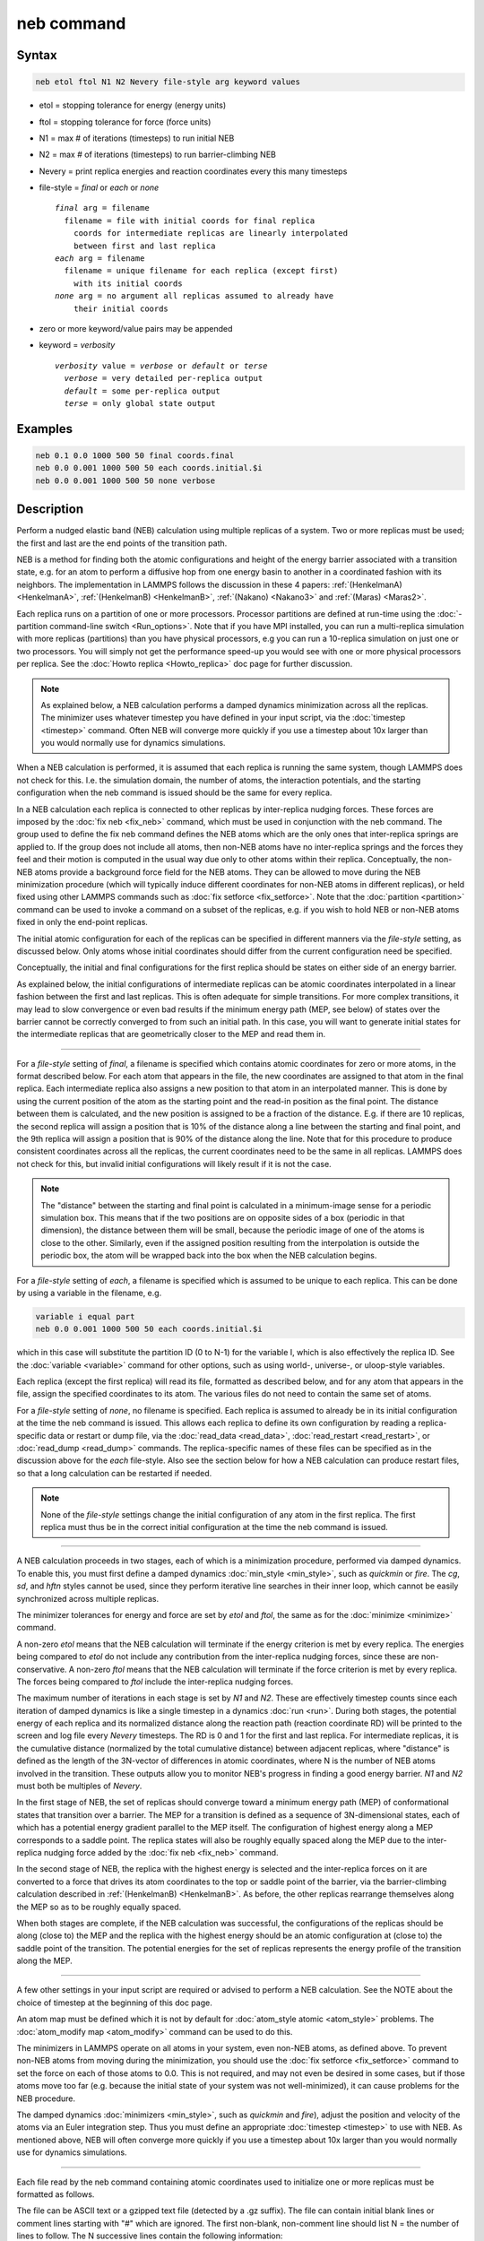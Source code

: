 .. index:: neb

neb command
===========

Syntax
""""""

.. code-block:: LAMMPS

   neb etol ftol N1 N2 Nevery file-style arg keyword values

* etol = stopping tolerance for energy (energy units)
* ftol = stopping tolerance for force (force units)
* N1 = max # of iterations (timesteps) to run initial NEB
* N2 = max # of iterations (timesteps) to run barrier-climbing NEB
* Nevery = print replica energies and reaction coordinates every this many timesteps
* file-style = *final* or *each* or *none*

  .. parsed-literal::

       *final* arg = filename
         filename = file with initial coords for final replica
           coords for intermediate replicas are linearly interpolated
           between first and last replica
       *each* arg = filename
         filename = unique filename for each replica (except first)
           with its initial coords
       *none* arg = no argument all replicas assumed to already have
           their initial coords

* zero or more keyword/value pairs may be appended
* keyword = *verbosity*

  .. parsed-literal::

     *verbosity* value = *verbose* or *default* or *terse*
       *verbose* = very detailed per-replica output
       *default* = some per-replica output
       *terse* = only global state output

Examples
""""""""

.. code-block:: LAMMPS

   neb 0.1 0.0 1000 500 50 final coords.final
   neb 0.0 0.001 1000 500 50 each coords.initial.$i
   neb 0.0 0.001 1000 500 50 none verbose

Description
"""""""""""

Perform a nudged elastic band (NEB) calculation using multiple
replicas of a system.  Two or more replicas must be used; the first
and last are the end points of the transition path.

NEB is a method for finding both the atomic configurations and height of
the energy barrier associated with a transition state, e.g. for an atom
to perform a diffusive hop from one energy basin to another in a
coordinated fashion with its neighbors.  The implementation in LAMMPS
follows the discussion in these 4 papers: :ref:`(HenkelmanA)
<HenkelmanA>`, :ref:`(HenkelmanB) <HenkelmanB>`, :ref:`(Nakano)
<Nakano3>` and :ref:`(Maras) <Maras2>`.

Each replica runs on a partition of one or more processors.  Processor
partitions are defined at run-time using the :doc:`-partition
command-line switch <Run_options>`.  Note that if you have MPI
installed, you can run a multi-replica simulation with more replicas
(partitions) than you have physical processors, e.g you can run a
10-replica simulation on just one or two processors.  You will simply
not get the performance speed-up you would see with one or more physical
processors per replica.  See the :doc:`Howto replica <Howto_replica>`
doc page for further discussion.

.. note::

   As explained below, a NEB calculation performs a damped dynamics
   minimization across all the replicas.  The minimizer uses whatever
   timestep you have defined in your input script, via the
   :doc:`timestep <timestep>` command.  Often NEB will converge more
   quickly if you use a timestep about 10x larger than you would normally
   use for dynamics simulations.

When a NEB calculation is performed, it is assumed that each replica
is running the same system, though LAMMPS does not check for this.
I.e. the simulation domain, the number of atoms, the interaction
potentials, and the starting configuration when the neb command is
issued should be the same for every replica.

In a NEB calculation each replica is connected to other replicas by
inter-replica nudging forces.  These forces are imposed by the :doc:`fix neb <fix_neb>` command, which must be used in conjunction with the
neb command.  The group used to define the fix neb command defines the
NEB atoms which are the only ones that inter-replica springs are
applied to.  If the group does not include all atoms, then non-NEB
atoms have no inter-replica springs and the forces they feel and their
motion is computed in the usual way due only to other atoms within
their replica.  Conceptually, the non-NEB atoms provide a background
force field for the NEB atoms.  They can be allowed to move during the
NEB minimization procedure (which will typically induce different
coordinates for non-NEB atoms in different replicas), or held fixed
using other LAMMPS commands such as :doc:`fix setforce <fix_setforce>`.
Note that the :doc:`partition <partition>` command can be used to invoke
a command on a subset of the replicas, e.g. if you wish to hold NEB or
non-NEB atoms fixed in only the end-point replicas.

The initial atomic configuration for each of the replicas can be
specified in different manners via the *file-style* setting, as
discussed below.  Only atoms whose initial coordinates should differ
from the current configuration need be specified.

Conceptually, the initial and final configurations for the first
replica should be states on either side of an energy barrier.

As explained below, the initial configurations of intermediate
replicas can be atomic coordinates interpolated in a linear fashion
between the first and last replicas.  This is often adequate for
simple transitions.  For more complex transitions, it may lead to slow
convergence or even bad results if the minimum energy path (MEP, see
below) of states over the barrier cannot be correctly converged to
from such an initial path.  In this case, you will want to generate
initial states for the intermediate replicas that are geometrically
closer to the MEP and read them in.

----------

For a *file-style* setting of *final*, a filename is specified which
contains atomic coordinates for zero or more atoms, in the format
described below.  For each atom that appears in the file, the new
coordinates are assigned to that atom in the final replica.  Each
intermediate replica also assigns a new position to that atom in an
interpolated manner.  This is done by using the current position of
the atom as the starting point and the read-in position as the final
point.  The distance between them is calculated, and the new position
is assigned to be a fraction of the distance.  E.g. if there are 10
replicas, the second replica will assign a position that is 10% of the
distance along a line between the starting and final point, and the
9th replica will assign a position that is 90% of the distance along
the line.  Note that for this procedure to produce consistent
coordinates across all the replicas, the current coordinates need to
be the same in all replicas.  LAMMPS does not check for this, but
invalid initial configurations will likely result if it is not the
case.

.. note::

   The "distance" between the starting and final point is
   calculated in a minimum-image sense for a periodic simulation box.
   This means that if the two positions are on opposite sides of a box
   (periodic in that dimension), the distance between them will be small,
   because the periodic image of one of the atoms is close to the other.
   Similarly, even if the assigned position resulting from the
   interpolation is outside the periodic box, the atom will be wrapped
   back into the box when the NEB calculation begins.

For a *file-style* setting of *each*, a filename is specified which is
assumed to be unique to each replica.  This can be done by using a
variable in the filename, e.g.

.. code-block:: LAMMPS

   variable i equal part
   neb 0.0 0.001 1000 500 50 each coords.initial.$i

which in this case will substitute the partition ID (0 to N-1) for the
variable I, which is also effectively the replica ID.  See the
:doc:`variable <variable>` command for other options, such as using
world-, universe-, or uloop-style variables.

Each replica (except the first replica) will read its file, formatted
as described below, and for any atom that appears in the file, assign
the specified coordinates to its atom.  The various files do not need
to contain the same set of atoms.

For a *file-style* setting of *none*, no filename is specified.  Each
replica is assumed to already be in its initial configuration at the
time the neb command is issued.  This allows each replica to define
its own configuration by reading a replica-specific data or restart or
dump file, via the :doc:`read_data <read_data>`,
:doc:`read_restart <read_restart>`, or :doc:`read_dump <read_dump>`
commands.  The replica-specific names of these files can be specified
as in the discussion above for the *each* file-style.  Also see the
section below for how a NEB calculation can produce restart files, so
that a long calculation can be restarted if needed.

.. note::

   None of the *file-style* settings change the initial
   configuration of any atom in the first replica.  The first replica
   must thus be in the correct initial configuration at the time the neb
   command is issued.

----------

A NEB calculation proceeds in two stages, each of which is a
minimization procedure, performed via damped dynamics.  To enable
this, you must first define a damped dynamics
:doc:`min_style <min_style>`, such as *quickmin* or *fire*\ .  The *cg*,
*sd*, and *hftn* styles cannot be used, since they perform iterative
line searches in their inner loop, which cannot be easily synchronized
across multiple replicas.

The minimizer tolerances for energy and force are set by *etol* and
*ftol*, the same as for the :doc:`minimize <minimize>` command.

A non-zero *etol* means that the NEB calculation will terminate if the
energy criterion is met by every replica.  The energies being compared
to *etol* do not include any contribution from the inter-replica
nudging forces, since these are non-conservative.  A non-zero *ftol*
means that the NEB calculation will terminate if the force criterion
is met by every replica.  The forces being compared to *ftol* include
the inter-replica nudging forces.

The maximum number of iterations in each stage is set by *N1* and
*N2*\ .  These are effectively timestep counts since each iteration of
damped dynamics is like a single timestep in a dynamics
:doc:`run <run>`.  During both stages, the potential energy of each
replica and its normalized distance along the reaction path (reaction
coordinate RD) will be printed to the screen and log file every
*Nevery* timesteps.  The RD is 0 and 1 for the first and last replica.
For intermediate replicas, it is the cumulative distance (normalized
by the total cumulative distance) between adjacent replicas, where
"distance" is defined as the length of the 3N-vector of differences in
atomic coordinates, where N is the number of NEB atoms involved in the
transition.  These outputs allow you to monitor NEB's progress in
finding a good energy barrier.  *N1* and *N2* must both be multiples
of *Nevery*\ .

In the first stage of NEB, the set of replicas should converge toward
a minimum energy path (MEP) of conformational states that transition
over a barrier.  The MEP for a transition is defined as a sequence of
3N-dimensional states, each of which has a potential energy gradient
parallel to the MEP itself.  The configuration of highest energy along
a MEP corresponds to a saddle point.  The replica states will also be
roughly equally spaced along the MEP due to the inter-replica nudging
force added by the :doc:`fix neb <fix_neb>` command.

In the second stage of NEB, the replica with the highest energy is
selected and the inter-replica forces on it are converted to a force
that drives its atom coordinates to the top or saddle point of the
barrier, via the barrier-climbing calculation described in
:ref:`(HenkelmanB) <HenkelmanB>`.  As before, the other replicas rearrange
themselves along the MEP so as to be roughly equally spaced.

When both stages are complete, if the NEB calculation was successful,
the configurations of the replicas should be along (close to) the MEP
and the replica with the highest energy should be an atomic
configuration at (close to) the saddle point of the transition. The
potential energies for the set of replicas represents the energy
profile of the transition along the MEP.

----------

A few other settings in your input script are required or advised to
perform a NEB calculation.  See the NOTE about the choice of timestep
at the beginning of this doc page.

An atom map must be defined which it is not by default for :doc:`atom_style atomic <atom_style>` problems.  The :doc:`atom_modify map <atom_modify>` command can be used to do this.

The minimizers in LAMMPS operate on all atoms in your system, even
non-NEB atoms, as defined above.  To prevent non-NEB atoms from moving
during the minimization, you should use the :doc:`fix setforce <fix_setforce>` command to set the force on each of those
atoms to 0.0.  This is not required, and may not even be desired in
some cases, but if those atoms move too far (e.g. because the initial
state of your system was not well-minimized), it can cause problems
for the NEB procedure.

The damped dynamics :doc:`minimizers <min_style>`, such as *quickmin*
and *fire*\ ), adjust the position and velocity of the atoms via an
Euler integration step.  Thus you must define an appropriate
:doc:`timestep <timestep>` to use with NEB.  As mentioned above, NEB
will often converge more quickly if you use a timestep about 10x
larger than you would normally use for dynamics simulations.

----------

Each file read by the neb command containing atomic coordinates used
to initialize one or more replicas must be formatted as follows.

The file can be ASCII text or a gzipped text file (detected by a .gz
suffix).  The file can contain initial blank lines or comment lines
starting with "#" which are ignored.  The first non-blank, non-comment
line should list N = the number of lines to follow.  The N successive
lines contain the following information:

.. parsed-literal::

   ID1 x1 y1 z1
   ID2 x2 y2 z2
   ...
   IDN xN yN zN

The fields are the atom ID, followed by the x,y,z coordinates.  The
lines can be listed in any order.  Additional trailing information on
the line is OK, such as a comment.

Note that for a typical NEB calculation you do not need to specify
initial coordinates for very many atoms to produce differing starting
and final replicas whose intermediate replicas will converge to the
energy barrier.  Typically only new coordinates for atoms
geometrically near the barrier need be specified.

Also note there is no requirement that the atoms in the file
correspond to the NEB atoms in the group defined by the :doc:`fix neb <fix_neb>` command.  Not every NEB atom need be in the file,
and non-NEB atoms can be listed in the file.

----------

Four kinds of output can be generated during a NEB calculation: energy
barrier statistics, thermodynamic output by each replica, dump files,
and restart files.

When running with multiple partitions (each of which is a replica in
this case), the print-out to the screen and master log.lammps file
contains a line of output, printed once every *Nevery* timesteps.  The
amount of information printed in this line can be selected with the
*verbosity* keyword.  Available options are *terse*, *default*, and
*verbose*.

With the *terse* setting, it contains the timestep, the maximum force of
a replica, the maximum force per atom (in any replica), potential
gradients in the initial, final, and climbing replicas, the forward and
backward energy barriers, the total reaction coordinate (RDT).

With the *default* setting, additionally the normalized
reaction coordinate and potential energy of each replica are printed.

With the *verbose* setting, additional per-replica properties are
printed: the "path angle" (pathangle), the angle between the 3N-length
tangent vector and the 3N-length force vector at image *i*
(angletangrad), the angle between the 3N-length energy gradient vector
of replica *i* and that of replica *i*\ +1 (anglegrad), the norm of the
energy gradient (gradV), the the two-norm of the 3N-length force vector
(RepForce), and the maximum force component of any atom (MaxAtomForce).

The "maximum force per replica" is the two-norm of the 3N-length force
vector for the atoms in each replica, maximized across replicas, which
is what the *ftol* setting is checking against.  In this case, N is
all the atoms in each replica.  The "maximum force per atom" is the
maximum force component of any atom in any replica.  The potential
gradients are the two-norm of the 3N-length force vector solely due to
the interaction potential i.e.  without adding in inter-replica
forces.

The "reaction coordinate" (RD) for each replica is the two-norm of the
3N-length vector of distances between its atoms and the preceding
replica's atoms, added to the RD of the preceding replica. The RD of
the first replica RD1 = 0.0; the RD of the final replica RDN = RDT,
the total reaction coordinate.  The normalized RDs are divided by RDT,
so that they form a monotonically increasing sequence from zero to
one. When computing RD, N only includes the atoms being operated on by
the fix neb command.

The forward (reverse) energy barrier is the potential energy of the
highest replica minus the energy of the first (last) replica.

The "path angle" (pathangle) for the replica i which is the angle
between the 3N-length vectors :math:`(R_{i-1} - R_i)` and
:math:`(R_{i+1} - R_i)` (where :math:`R_i` is the atomic coordinates of
replica *i*). A "path angle" of 180 indicates that replicas *i*\ -1, *i*
and *i*\ +1 are aligned.  "angletangrad" is the angle between the
3N-length tangent vector and the 3N-length force vector at image
*i*. The tangent vector is calculated as in :ref:`(HenkelmanA)
<HenkelmanA>` for all intermediate replicas and at R2 - R1 and RM - RM-1
for the first and last replica, respectively.  "anglegrad" is the angle
between the 3N-length energy gradient vector of replica *i* and that of
replica *i*\ +1. It is not defined for the final replica and reads nan.
gradV is the norm of the energy gradient of image *i* (:math:`\nabla
V`).  ReplicaForce is the two-norm of the 3N-length force vector
(including nudging forces) for replica *i*.  MaxAtomForce is the maximum
force component of any atom in replica *i*.

When a NEB calculation does not converge properly, the supplementary
information can help understanding what is going wrong. For instance
when the path angle becomes acute, the definition of tangent used in
the NEB calculation is questionable and the NEB cannot may diverge
:ref:`(Maras) <Maras2>`.

When running on multiple partitions, LAMMPS produces additional log
files for each partition, e.g. log.lammps.0, log.lammps.1, etc.  For a
NEB calculation, these contain the thermodynamic output for each
replica.

If :doc:`dump <dump>` commands in the input script define a filename
that includes a *universe* or *uloop* style :doc:`variable <variable>`,
then one dump file (per dump command) will be created for each
replica.  At the end of the NEB calculation, the final snapshot in
each file will contain the sequence of snapshots that transition the
system over the energy barrier.  Earlier snapshots will show the
convergence of the replicas to the MEP.

Likewise, :doc:`restart <restart>` filenames can be specified with a
*universe* or *uloop* style :doc:`variable <variable>`, to generate
restart files for each replica.  These may be useful if the NEB
calculation fails to converge properly to the MEP, and you wish to
restart the calculation from an intermediate point with altered
parameters.

There are 2 Python scripts provided in the tools/python directory,
neb_combine.py and neb_final.py, which are useful in analyzing output
from a NEB calculation.  Assume a NEB simulation with M replicas, and
the NEB atoms labeled with a specific atom type.

The neb_combine.py script extracts atom coords for the NEB atoms from
all M dump files and creates a single dump file where each snapshot
contains the NEB atoms from all the replicas and one copy of non-NEB
atoms from the first replica (presumed to be identical in other
replicas).  This can be visualized/animated to see how the NEB atoms
relax as the NEB calculation proceeds.

The neb_final.py script extracts the final snapshot from each of the M
dump files to create a single dump file with M snapshots.  This can be
visualized to watch the system make its transition over the energy
barrier.

To illustrate, here are images from the final snapshot produced by the
neb_combine.py script run on the dump files produced by the two
example input scripts in examples/neb.


.. |neb1| image:: img/hop1.jpg
   :width: 48%

.. |neb2| image:: img/hop2.jpg
   :width: 48%

|neb1|  |neb2|

.. raw:: html

   Click on them to see a larger image.

----------

Restrictions
""""""""""""

This command can only be used if LAMMPS was built with the REPLICA
package.  See the :doc:`Build package <Build_package>` doc
page for more info.

----------

Related commands
""""""""""""""""

:doc:`prd <prd>`, :doc:`temper <temper>`, :doc:`fix langevin <fix_langevin>`,
:doc:`fix viscous <fix_viscous>`

Default
"""""""

*verbosity* = *default*

----------

.. _HenkelmanA:

**(HenkelmanA)** Henkelman and Jonsson, J Chem Phys, 113, 9978-9985 (2000).

.. _HenkelmanB:

**(HenkelmanB)** Henkelman, Uberuaga, Jonsson, J Chem Phys, 113,
9901-9904 (2000).

.. _Nakano3:

**(Nakano)** Nakano, Comp Phys Comm, 178, 280-289 (2008).

.. _Maras2:

**(Maras)** Maras, Trushin, Stukowski, Ala-Nissila, Jonsson,
Comp Phys Comm, 205, 13-21 (2016)
